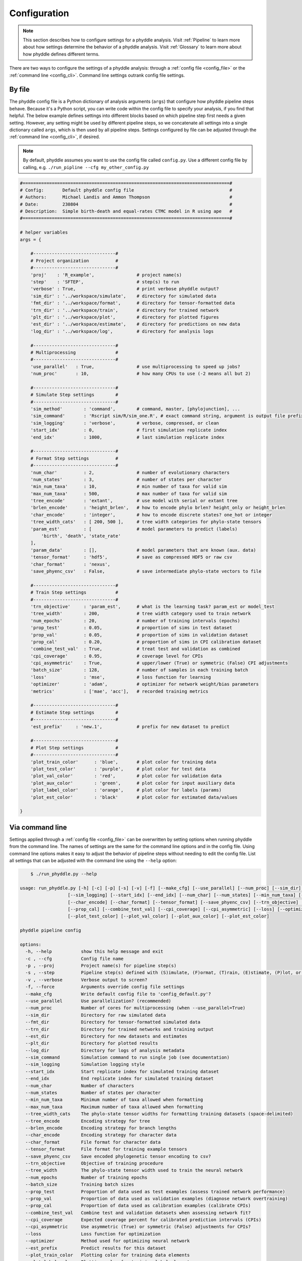.. _Configuration:

Configuration
=============

.. note:: 
    
    This section describes how to configure settings for a phyddle analysis.
    Visit :ref:`Pipeline` to learn more about how settings determine the
    behavior of a phyddle analysis. Visit :ref:`Glossary` to learn more about
    how phyddle defines different terms.

There are two ways to configure the settings of a phyddle analysis: through a
:ref:`config file <config_file>` or the :ref:`command line <config_cli>`.
Command line settings outrank config file settings.

.. _config_file:

By file
-------

The phyddle config file is a Python dictionary of analysis arguments (``args``)
that configure how phyddle pipeline steps behave. Because it's a Python script,
you can write code within the config file to specify your analysis, if you find
that helpful. The below example defines settings into different blocks based on
which pipeline step first needs a given setting. However, any setting might be
used by different pipeline steps, so we concatenate all settings into a single
dictionary called ``args``, which is then used by all pipeline steps. Settings
configured by file can be adjusted through the :ref:`command line <config_cli>`,
if desired.

.. note::

    By default, phyddle assumes you want to use the config file called
    ``config.py``. Use a different config file by calling, e.g.
    ``./run_pipline --cfg my_other_config.py``

.. code-block:: python

    #==============================================================================#
    # Config:       Default phyddle config file                                    #
    # Authors:      Michael Landis and Ammon Thompson                              #
    # Date:         230804                                                         #
    # Description:  Simple birth-death and equal-rates CTMC model in R using ape   #
    #==============================================================================#

    # helper variables
    args = {

        #-------------------------------#
        # Project organization          #
        #-------------------------------#
        'proj'    : 'R_example',                # project name(s)
        'step'    : 'SFTEP',                    # step(s) to run
        'verbose' : True,                       # print verbose phyddle output?
        'sim_dir' : '../workspace/simulate',    # directory for simulated data
        'fmt_dir' : '../workspace/format',      # directory for tensor-formatted data
        'trn_dir' : '../workspace/train',       # directory for trained network
        'plt_dir' : '../workspace/plot',        # directory for plotted figures
        'est_dir' : '../workspace/estimate',    # directory for predictions on new data
        'log_dir' : '../workspace/log',         # directory for analysis logs

        #-------------------------------#
        # Multiprocessing               #
        #-------------------------------#
        'use_parallel'   : True,                # use multiprocessing to speed up jobs?
        'num_proc'       : 10,                  # how many CPUs to use (-2 means all but 2)

        #-------------------------------#
        # Simulate Step settings        #
        #-------------------------------#
        'sim_method'        : 'command',        # command, master, [phylojunction], ...
        'sim_command'       : 'Rscript sim/R/sim_one.R', # exact command string, argument is output file prefix
        'sim_logging'       : 'verbose',        # verbose, compressed, or clean
        'start_idx'         : 0,                # first simulation replicate index
        'end_idx'           : 1000,             # last simulation replicate index

        #-------------------------------#
        # Format Step settings          #
        #-------------------------------#
        'num_char'          : 2,                # number of evolutionary characters
        'num_states'        : 3,                # number of states per character
        'min_num_taxa'      : 10,               # min number of taxa for valid sim
        'max_num_taxa'      : 500,              # max number of taxa for valid sim
        'tree_encode'       : 'extant',         # use model with serial or extant tree
        'brlen_encode'      : 'height_brlen',   # how to encode phylo brlen? height_only or height_brlen
        'char_encode'       : 'integer',        # how to encode discrete states? one_hot or integer
        'tree_width_cats'   : [ 200, 500 ],     # tree width categories for phylo-state tensors
        'param_est'         : [                 # model parameters to predict (labels)
            'birth', 'death', 'state_rate'
        ],
        'param_data'        : [],               # model parameters that are known (aux. data)
        'tensor_format'     : 'hdf5',           # save as compressed HDF5 or raw csv
        'char_format'       : 'nexus',
        'save_phyenc_csv'   : False,            # save intermediate phylo-state vectors to file

        #-------------------------------#
        # Train Step settings           #
        #-------------------------------#
        'trn_objective'     : 'param_est',      # what is the learning task? param_est or model_test
        'tree_width'        : 200,              # tree width category used to train network
        'num_epochs'        : 20,               # number of training intervals (epochs)
        'prop_test'         : 0.05,             # proportion of sims in test dataset
        'prop_val'          : 0.05,             # proportion of sims in validation dataset
        'prop_cal'          : 0.20,             # proportion of sims in CPI calibration dataset
        'combine_test_val'  : True,             # treat test and validation as combined
        'cpi_coverage'      : 0.95,             # coverage level for CPIs
        'cpi_asymmetric'    : True,             # upper/lower (True) or symmetric (False) CPI adjustments
        'batch_size'        : 128,              # number of samples in each training batch
        'loss'              : 'mse',            # loss function for learning
        'optimizer'         : 'adam',           # optimizer for network weight/bias parameters
        'metrics'           : ['mae', 'acc'],   # recorded training metrics

        #-------------------------------#
        # Estimate Step settings        #
        #-------------------------------#
        'est_prefix'     : 'new.1',             # prefix for new dataset to predict

        #-------------------------------#
        # Plot Step settings            #
        #-------------------------------#
        'plot_train_color'      : 'blue',       # plot color for training data
        'plot_test_color'       : 'purple',     # plot color for test data
        'plot_val_color'        : 'red',        # plot color for validation data
        'plot_aux_color'        : 'green',      # plot color for input auxiliary data
        'plot_label_color'      : 'orange',     # plot color for labels (params)
        'plot_est_color'        : 'black'       # plot color for estimated data/values

    }


.. _config_CLI:

Via command line
----------------

Settings applied through a :ref:`config file <config_file>` can be overwritten
by setting options when running phyddle from the command line. The names of
settings are the same for the command line options and in the config file.
Using command line options makes it easy to adjust the behavior of pipeline
steps without needing to edit the config file. List all settings that can be
adjusted with the command line using the ``--help`` option:

.. code-block:: shell

	$ ./run_phyddle.py --help
    
    usage: run_phyddle.py [-h] [-c] [-p] [-s] [-v] [-f] [--make_cfg] [--use_parallel] [--num_proc] [--sim_dir] [--fmt_dir] [--trn_dir] [--est_dir] [--plt_dir] [--log_dir] [--sim_command]
                      [--sim_logging] [--start_idx] [--end_idx] [--num_char] [--num_states] [--min_num_taxa] [--max_num_taxa] [--tree_width_cats] [--tree_encode] [--brlen_encode]
                      [--char_encode] [--char_format] [--tensor_format] [--save_phyenc_csv] [--trn_objective] [--tree_width] [--num_epochs] [--batch_size] [--prop_test] [--prop_val]
                      [--prop_cal] [--combine_test_val] [--cpi_coverage] [--cpi_asymmetric] [--loss] [--optimizer] [--est_prefix] [--plot_train_color] [--plot_label_color]
                      [--plot_test_color] [--plot_val_color] [--plot_aux_color] [--plot_est_color]

    phyddle pipeline config

    options:
      -h, --help           show this help message and exit
      -c , --cfg           Config file name
      -p , --proj          Project name(s) for pipeline step(s)
      -s , --step          Pipeline step(s) defined with (S)imulate, (F)ormat, (T)rain, (E)stimate, (P)lot, or (A)ll
      -v , --verbose       Verbose output to screen?
      -f, --force          Arguments override config file settings
      --make_cfg           Write default config file to 'config_default.py'?
      --use_parallel       Use parallelization? (recommended)
      --num_proc           Number of cores for multiprocessing (when --use_parallel=True)
      --sim_dir            Directory for raw simulated data
      --fmt_dir            Directory for tensor-formatted simulated data
      --trn_dir            Directory for trained networks and training output
      --est_dir            Directory for new datasets and estimates
      --plt_dir            Directory for plotted results
      --log_dir            Directory for logs of analysis metadata
      --sim_command        Simulation command to run single job (see documentation)
      --sim_logging        Simulation logging style
      --start_idx          Start replicate index for simulated training dataset
      --end_idx            End replicate index for simulated training dataset
      --num_char           Number of characters
      --num_states         Number of states per character
      --min_num_taxa       Minimum number of taxa allowed when formatting
      --max_num_taxa       Maximum number of taxa allowed when formatting
      --tree_width_cats    The phylo-state tensor widths for formatting training datasets (space-delimited)
      --tree_encode        Encoding strategy for tree
      --brlen_encode       Encoding strategy for branch lengths
      --char_encode        Encoding strategy for character data
      --char_format        File format for character data
      --tensor_format      File format for training example tensors
      --save_phyenc_csv    Save encoded phylogenetic tensor encoding to csv?
      --trn_objective      Objective of training procedure
      --tree_width         The phylo-state tensor width used to train the neural network
      --num_epochs         Number of training epochs
      --batch_size         Training batch sizes
      --prop_test          Proportion of data used as test examples (assess trained network performance)
      --prop_val           Proportion of data used as validation examples (diagnose network overtraining)
      --prop_cal           Proportion of data used as calibration examples (calibrate CPIs)
      --combine_test_val   Combine test and validation datasets when assessing network fit?
      --cpi_coverage       Expected coverage percent for calibrated prediction intervals (CPIs)
      --cpi_asymmetric     Use asymmetric (True) or symmetric (False) adjustments for CPIs?
      --loss               Loss function for optimization
      --optimizer          Method used for optimizing neural network
      --est_prefix         Predict results for this dataset
      --plot_train_color   Plotting color for training data elements
      --plot_label_color   Plotting color for training label elements
      --plot_test_color    Plotting color for test data elements
      --plot_val_color     Plotting color for validation data elements
      --plot_aux_color     Plotting color for auxiliary data elements
      --plot_est_color     Plotting color for new estimation elements

.. _Setting_Summary:

Table summary
-------------

This section summarizes available settings
in phyddle. The `Setting` column is the exact name of the string that appears in
the configuration file and command-line argument list. The `Step(s)` identifies
all steps that use the setting: [S]imulate, [F]ormat, [T]rain, [E]stimate, and
[P]lot. The `Type` column is the Python variable type expected for the setting.
The `Description` gives a brief description of what the setting does. Visit 
:ref:`Pipeline` to learn more about phyddle settings impact different pipeline
analysis steps. 

.. _table_phyddle_settings:

.. tabularcolumns:: p{0.1\linewidth}p{0.1\linewidth}p{0.1\linewidth}p{0.7\linewidth}
.. csv-table:: phyddle settings
   :file: ./tables/settings_phyddle.csv
   :header-rows: 1
   :widths: 10, 10, 10, 70
   :delim: |
   :align: center
   :width: 100%
   :class: longtable


.. _Special_Settings:

Special settings
----------------

This section provides detailed descriptions for several settings that
are not intuitive to specify, but very powerful when used correctly.

.. _setting_description_step:

``step``
^^^^^^^^

The ``step`` setting controls which steps should be applied.
Each pipeline step is represented by a capital letter:
``S`` for :ref:`Simulate`, ``F`` for :ref:`Format`, ``T`` for :ref:`Train`,
``E`` for :ref:`Estimate`, ``P`` for :ref:`Plot`, and ``A`` for all steps.

For example, the following two commands are equivalent

.. code-block:: shell

    ./run_phyddle.py --step A
    ./run_phyddle.py --step SFTEP

whereas calling

.. code-block:: shell

    ./run_phyddle.py --step SF

commands phyddle to perform the Simulate and Format steps, but not the Train,
Estimate, or Plot steps.

.. _setting_description_proj:

``proj``
^^^^^^^^

The ``proj`` setting controls how project names are assigned to different
pipeline steps. Typically, ``proj`` is provided a single project name that is
shared across all pipeline steps. For example, calling

.. code-block:: shell

    ./run_phyddle.py --proj my_project

causes all results from this phyddle analysis to be stored in a subdirectory
called ``my_project``. The ``proj`` setting can also be used to specify
different project names for individual pipeline steps. For example, calling

.. code-block:: shell

    ./run_phyddle.py --proj my_project,E:new_estimate,P:new_plot

would use ``new_estimate`` as the project name for the ``E`` step (Estimate),
``new_plot`` for the ``P`` step (Plot), and ``my_project`` for all other steps.

